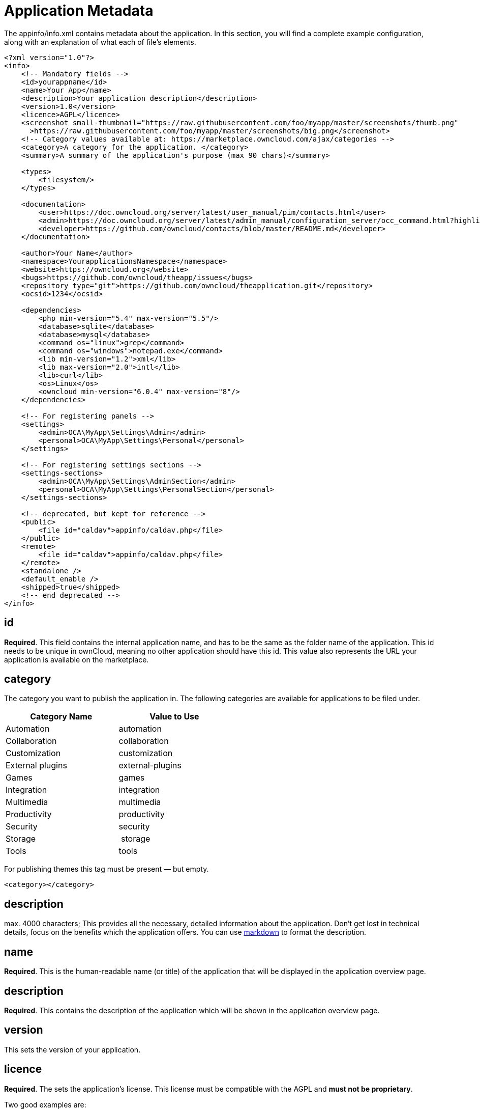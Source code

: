 = Application Metadata

The appinfo/info.xml contains metadata about the application. In this
section, you will find a complete example configuration, along with an
explanation of what each of file’s elements.

[source,xml]
....
<?xml version="1.0"?>
<info>
    <!-- Mandatory fields -->
    <id>yourappname</id>
    <name>Your App</name>
    <description>Your application description</description>
    <version>1.0</version>
    <licence>AGPL</licence>
    <screenshot small-thumbnail="https://raw.githubusercontent.com/foo/myapp/master/screenshots/thumb.png"
      >https://raw.githubusercontent.com/foo/myapp/master/screenshots/big.png</screenshot>
    <!-- Category values available at: https://marketplace.owncloud.com/ajax/categories -->
    <category>A category for the application. </category>
    <summary>A summary of the application's purpose (max 90 chars)</summary>

    <types>
        <filesystem/>
    </types>

    <documentation>
        <user>https://doc.owncloud.org/server/latest/user_manual/pim/contacts.html</user>
        <admin>https://doc.owncloud.org/server/latest/admin_manual/configuration_server/occ_command.html?highlight=contact#dav-commands</admin>
        <developer>https://github.com/owncloud/contacts/blob/master/README.md</developer>
    </documentation>

    <author>Your Name</author>
    <namespace>YourapplicationsNamespace</namespace>
    <website>https://owncloud.org</website>
    <bugs>https://github.com/owncloud/theapp/issues</bugs>
    <repository type="git">https://github.com/owncloud/theapplication.git</repository>
    <ocsid>1234</ocsid>

    <dependencies>
        <php min-version="5.4" max-version="5.5"/>
        <database>sqlite</database>
        <database>mysql</database>
        <command os="linux">grep</command>
        <command os="windows">notepad.exe</command>
        <lib min-version="1.2">xml</lib>
        <lib max-version="2.0">intl</lib>
        <lib>curl</lib>
        <os>Linux</os>
        <owncloud min-version="6.0.4" max-version="8"/>
    </dependencies>

    <!-- For registering panels -->
    <settings>
        <admin>OCA\MyApp\Settings\Admin</admin>
        <personal>OCA\MyApp\Settings\Personal</personal>
    </settings>

    <!-- For registering settings sections -->
    <settings-sections>
        <admin>OCA\MyApp\Settings\AdminSection</admin>
        <personal>OCA\MyApp\Settings\PersonalSection</personal>
    </settings-sections>

    <!-- deprecated, but kept for reference -->
    <public>
        <file id="caldav">appinfo/caldav.php</file>
    </public>
    <remote>
        <file id="caldav">appinfo/caldav.php</file>
    </remote>
    <standalone />
    <default_enable />
    <shipped>true</shipped>
    <!-- end deprecated -->
</info>
....

[[id]]
== id

*Required*. This field contains the internal application name, and has
to be the same as the folder name of the application. This id needs to
be unique in ownCloud, meaning no other application should have this id.
This value also represents the URL your application is available on the
marketplace.

[[category]]
== category

The category you want to publish the application in. The following
categories are available for applications to be filed under.

[width="52%",cols="50%,50%",options="header",]
|================
|Category Name |Value to Use
|Automation |automation
|Collaboration |collaboration
|Customization |customization
|External plugins |external-plugins
|Games |games
|Integration |integration
|Multimedia |multimedia
|Productivity |productivity
|Security |security
|Storage | storage
|Tools |tools
|================

For publishing themes this tag must be present — but empty.

[source,xml]
....
<category></category>
....

[[description]]
== description

max. 4000 characters; This provides all the necessary, detailed
information about the application. Don’t get lost in technical details,
focus on the benefits which the application offers. You can use
https://github.com/adam-p/markdown-here/wiki/Markdown-Cheatsheet[markdown]
to format the description.

[[name]]
== name

*Required*. This is the human-readable name (or title) of the
application that will be displayed in the application overview page.

[[description-1]]
== description

*Required*. This contains the description of the application which will
be shown in the application overview page.

[[version]]
== version

This sets the version of your application.

[[licence]]
== licence

*Required*. The sets the application’s license. This license must be
compatible with the AGPL and *must not be proprietary*.

Two good examples are:

* AGPL 3 (recommended)
* MIT

If a proprietary/non-AGPL compatible license must be used, then you have
to use the https://owncloud.com/overview/enterprise-edition[ownCloud
Enterprise Edition].

[[author]]
== author

*Required*. The name of the application’s author or authors.

[[namespace]]
== namespace

Required if `routes.php` returns an array. For example, if your
application is namespaced, e.g.,
`\\OCA\\MyApp\\Controller\\PageController`, then the required namespace
value is `MyApp`. If a namespace is not provided, the application tries
to default to the first letter upper-cased application id, e.g., `myapp`
would be tried under `Myapp`.

[[summary]]
== summary

*Required*. Provide a short application description (max. 90 chars).
This gets displayed below the product title and on the product tiles. It
is mandatory since ownCloud 10.0.0.

[[types]]
== types

ownCloud supports five types. These are:

* `prelogin`: applications which need to load on the login page
* `filesystem`: applications which provide filesystem functionality
(e.g., file-sharing applications)
* `authentication`: applications which provide authentication backends
* `logging`: applications which implement a logging system
* `prevent_group_restriction`: applications which can not be enabled for
specific groups (e.g., notifications app).

`prevent_group_restriction` was introduced with ownCloud 9.0. It can be
used in earlier versions, but the functionality will be ignored.

Due to technical reasons applications of any type listed above can not
be enabled for specific groups only.

[[documentation]]
== documentation

*Required*. Link to _admin_, _user_, and _developer_ documentation.
Common places are: (where `$name` is the name of your app, e.g.
`$name=theapp`)

[source,xml]
....
$DOCUMENTATION_BASE = 'https://doc.owncloud.org';
$DOCUMENTATION_DEVELOPER = $DOCUMENTATION_BASE.'/server/'.$VERSIONS_SERVER_MAJOR_DEV_DOCS.'/developer_manual/$name/';`
$DOCUMENTATION_ADMIN = $DOCUMENTATION_BASE.'/server/'.$VERSIONS_SERVER_MAJOR_STABLE.'/admin_manual/$name/';
$DOCUMENTATION_USER = $DOCUMENTATION_BASE.'/server/'.$VERSIONS_SERVER_MAJOR_STABLE.'/user_manual/$name/';
....

These places are maintained at
https://github.com/owncloud/documentation/. Another popular starting
point for developer documentation is the README.md in GitHub.

[[website]]
== website

*Required*. A link to the project’s web page.

[[repository]]
= repository

*Required*. A link to the version control repository.

[[bugs]]
== bugs

*Required*. A link to the bug tracker, if any.

[[category-1]]
== category

The ownCloud Marketplace category. It can be one of the following:

* multimedia
* productivity
* game
* tool

[[dependencies]]
== Dependencies

All tags within the dependencies tag define a set of requirements which
have to be fulfilled in order to operate properly. As soon as one of
these requirements is not met the application cannot be installed.

[[php]]
== php

Defines the minimum and the maximum version of PHP required to run this
application.

[[database]]
== database

Each supported database has to be listed here. Valid values are
`sqlite`, `mysql`, `pgsql`, `oci` and `mssql`. In the future it will be
possible to specify versions here as well. In case no database is
specified it is assumed that all databases are supported.

[[command]]
== command

Defines a command line tool to be available. With the attribute `os` the
required operating system for this tool can be specified. Valid values
for the `os` attribute are as returned by the php function
http://php.net/manual/en/function.php-uname.php[php_uname].

[[lib]]
== lib

Defines a required PHP extension with a required minimum and/or maximum
version. The names for the libraries have to match the result as
returned by the php function
http://php.net/manual/en/function.get-loaded-extensions.php[get_loaded_extensions].
The explicit version of an extension is read from
http://php.net/manual/de/function.phpversion.php[phpversion] - with some
exception as to be read up in the
https://github.com/owncloud/core/blob/master/lib/private/app/platformrepository.php#L45[code
base]

[[os]]
== os

Defines the required target operating system the application can run on.
Valid values are as returned by the php function
http://php.net/manual/en/function.php-uname.php[php_uname].

[[owncloud]]
== owncloud

Defines the minimum and maximum versions of ownCloud core.

IMPORTANT: This will be mandatory from version 11 onwards.

[[deprecated]]
== Deprecated

The following sections are listed just for reference and should not be
used because:

* *public/remote*: Use api instead because you’ll have to use xref:core/externalapi.adoc[the external API], which is known to be buggy. It only works properly with GET/POST requests.
* *standalone/default_enable*: They tell core what do on setup, you will not be able to even activate your application if it has those entries.

This should be replaced by a config file inside core.

[[public]]
== public

Used to provide a public interface (requires no login) for the
application. The id is appended to the URL `/owncloud/index.php/public`.
Example with id set to `calendar':

....
/owncloud/index.php/public/calendar
....

Also take a look at xref:core/externalapi.adoc[the external API].

[[remote]]
== remote

Same as public, but requires login. The id is appended to the URL
`/owncloud/index.php/remote`. Example with id set to `calendar':

....
/owncloud/index.php/remote/calendar
....

Also take a look at xref:core/externalapi.adoc[the external API].

[[standalone]]
== standalone

Can be set to `true` to indicate that this application is a web
application. This can be used to tell GNOME Web for instance to treat
this like a native application.

[[default_enable]]
== default_enable

*Core applications only*: Used to tell ownCloud to enable them after the
installation.

[[shipped]]
== shipped

*Core applications only*: Used to tell ownCloud that the application is
in the standard release. Please note that if this attribute is set to
`FALSE` or not set at all, every time you disable the application, all
the files of the application itself will be _REMOVED_ from the server!
